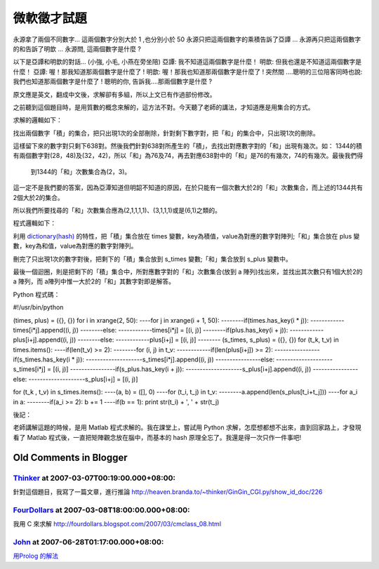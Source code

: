 微軟徵才試題
================================================================================

永源拿了兩個不同數字...
這兩個數字分別大於 1 ,也分別小於 50
永源只把這兩個數字的乘積告訴了亞譚 ...
永源再只把這兩個數字的和告訴了明歆 ...
永源問, 這兩個數字是什麼 ?

以下是亞譚和明歆的對話... (小強, 小毛, 小燕在旁坐陪)
亞譚: 我不知道這兩個數字是什麼！
明歆: 但我也還是不知道這兩個數字是什麼！
亞譚: 喔！那我知道那兩個數字是什麼了 !
明歆: 喔！那我也知道那兩個數字是什麼了 !
突然間 ....聰明的三位陪客同時也說: 我們也知道那兩個數字是什麼了 !
聰明的你, 告訴我....那兩個數字是什麼 ?

原文應是英文，翻成中文後，求解卻有多組，所以上文已有作過部份修改。

之前聽到這個題目時，是用質數的概念來解的，這方法不對。今天聽了老師的講法，才知道應是用集合的方式。

求解的邏輯如下：

找出兩個數字「積」的集合，把只出現1次的全部刪除，針對剩下數字對，把「和」的集合中，只出現1次的刪除。

這樣留下來的數字對只剩下638對。然後我們針對638對所產生的「積」，去找出對應數字對的「和」出現有幾次。如：
1344的積有兩個數字對(28，48)及(32，42)，所以「和」為76及74，再去對應638對中的「和」是76的有幾次，74的有幾次。最後我們得
    到1344的「和」次數集合為(2，3)。

這一定不是我們要的答案，因為亞潭知道但明韶不知道的原因，在於只能有一個次數大於2的「和」次數集合，而上述的1344共有2個大於2的集合。

所以我們所要找尋的「和」次數集合應為(2,1,1,1,1)、(3,1,1,1)或是(6,1)之類的。

程式邏輯如下：

利用 `dictionary(hash)`_ 的特性，把「積」集合放在 times 變數，key為積值，value為對應的數字對陣列;「和」集合放在
plus 變數，key為和值，value為對應的數字對陣列。

刪完了只出現1次的數字對後，把剩下的「積」集合放到 s_times 變數;「和」集合放到 s_plus 變數中。

最後一個迴圈，則是把剩下的「積」集合中，所對應數字對的「和」次數集合(放到 a 陣列)找出來，並找出其次數只有1個大於2的 a 陣列，而
a陣列中惟一大於2的「和」其數字對即是解答。

Python 程式碼：

#!/usr/bin/python

(times, plus) = ({}, {})
for i in xrange(2, 50):
----for j in xrange(i + 1, 50):
--------if(times.has_key(i * j)):
------------times[i*j].append((i, j))
--------else:
------------times[i*j] = [(i, j)]
--------if(plus.has_key(i + j)):
------------plus[i+j].append((i, j))
--------else:
------------plus[i+j] = [(i, j)]
--------
(s_times, s_plus) = ({}, {})
for (t_k, t_v) in times.items():
----if(len(t_v) >= 2):
--------for (i, j) in t_v:
------------if(len(plus[i+j]) >= 2):
----------------if(s_times.has_key(i * j)):
--------------------s_times[i*j].append((i, j))
----------------else:
--------------------s_times[i*j] = [(i, j)]
----------------if(s_plus.has_key(i + j)):
--------------------s_plus[i+j].append((i, j))
----------------else:
--------------------s_plus[i+j] = [(i, j)]

for (t_k , t_v) in s_times.items():
----(a, b) = ([], 0)
----for (t_i, t_j) in t_v:
--------a.append(len(s_plus[t_i+t_j]))
----for a_i in a:
--------if(a_i >= 2): b += 1
----if(b == 1): print str(t_i) + ', ' + str(t_j)

後記：

老師講解這題的時候，是用 Matlab 程式求解的。我在課堂上，嘗試用 Python 求解，怎麼想都想不出來，直到回家路上，才發現看了 Matlab
程式後，一直把矩陣觀念放在腦中，而基本的 hash 原理全忘了。我還是得一次只作一件事吧!


.. _dictionary(hash): http://hoamon.blogspot.com/2007/02/blog-post.html


Old Comments in Blogger
--------------------------------------------------------------------------------



`Thinker <http://www.blogger.com/profile/16439665275994623395>`_ at 2007-03-07T00:19:00.000+08:00:
^^^^^^^^^^^^^^^^^^^^^^^^^^^^^^^^^^^^^^^^^^^^^^^^^^^^^^^^^^^^^^^^^^^^^^^^^^^^^^^^^^^^^^^^^^^^^^^^^^^^^^^^^^^^^^^

針對這個題目，我寫了一篇文章，進行推論
http://heaven.branda.to/~thinker/GinGin_CGI.py/show_id_doc/226

`FourDollars <http://www.blogger.com/profile/05027047996196141367>`_ at 2007-03-08T18:00:00.000+08:00:
^^^^^^^^^^^^^^^^^^^^^^^^^^^^^^^^^^^^^^^^^^^^^^^^^^^^^^^^^^^^^^^^^^^^^^^^^^^^^^^^^^^^^^^^^^^^^^^^^^^^^^^^^^^^^^^^^^^

我用 C 來求解 http://fourdollars.blogspot.com/2007/03/cmclass_08.html

`John <http://www.blogger.com/profile/13541786001236243588>`_ at 2007-06-28T01:17:00.000+08:00:
^^^^^^^^^^^^^^^^^^^^^^^^^^^^^^^^^^^^^^^^^^^^^^^^^^^^^^^^^^^^^^^^^^^^^^^^^^^^^^^^^^^^^^^^^^^^^^^^^^^^^^^^^^^^

`用Prolog 的解法`_

.. _用Prolog 的解法: http://thevault13.blogspot.com/2007/06/cmclass.html


.. author:: default
.. categories:: chinese
.. tags:: set, hash, python, matlab, math, dictionary, cmclass
.. comments::